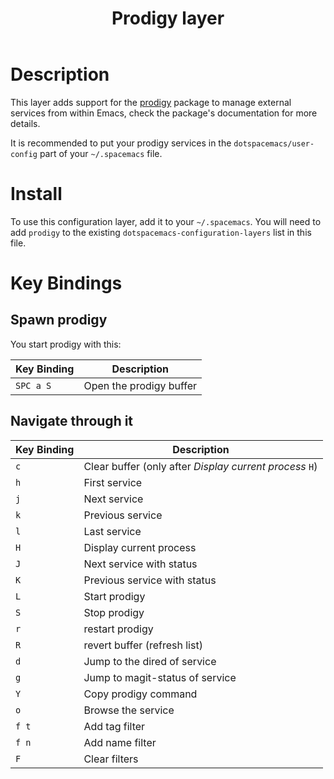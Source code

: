 #+TITLE: Prodigy layer

[[file:img/prodigy.png]]

* Table of Contents                                         :TOC_4_gh:noexport:
- [[#description][Description]]
- [[#install][Install]]
- [[#key-bindings][Key Bindings]]
  - [[#spawn-prodigy][Spawn prodigy]]
  - [[#navigate-through-it][Navigate through it]]

* Description

This layer adds support for the [[https://github.com/rejeep/prodigy.el][prodigy]] package to manage external services from
within Emacs, check the package's documentation for more details.

It is recommended to put your prodigy services in the =dotspacemacs/user-config=
part of your =~/.spacemacs= file.

* Install
To use this configuration layer, add it to your =~/.spacemacs=. You will need to
add =prodigy= to the existing =dotspacemacs-configuration-layers= list in this
file.

* Key Bindings

** Spawn prodigy

You start prodigy with this:

| Key Binding | Description             |
|-------------+-------------------------|
| ~SPC a S~   | Open the prodigy buffer |

** Navigate through it

| Key Binding | Description                                             |
|-------------+---------------------------------------------------------|
| ~c~         | Clear buffer (only after /Display current process/ ~H~) |
| ~h~         | First service                                           |
| ~j~         | Next service                                            |
| ~k~         | Previous service                                        |
| ~l~         | Last service                                            |
| ~H~         | Display current process                                 |
| ~J~         | Next service with status                                |
| ~K~         | Previous service with status                            |
| ~L~         | Start prodigy                                           |
| ~S~         | Stop prodigy                                            |
| ~r~         | restart prodigy                                         |
| ~R~         | revert buffer  (refresh list)                           |
| ~d~         | Jump to the dired of service                            |
| ~g~         | Jump to magit-status of service                         |
| ~Y~         | Copy prodigy command                                    |
| ~o~         | Browse the service                                      |
| ~f t~       | Add tag filter                                          |
| ~f n~       | Add name filter                                         |
| ~F~         | Clear filters                                           |
